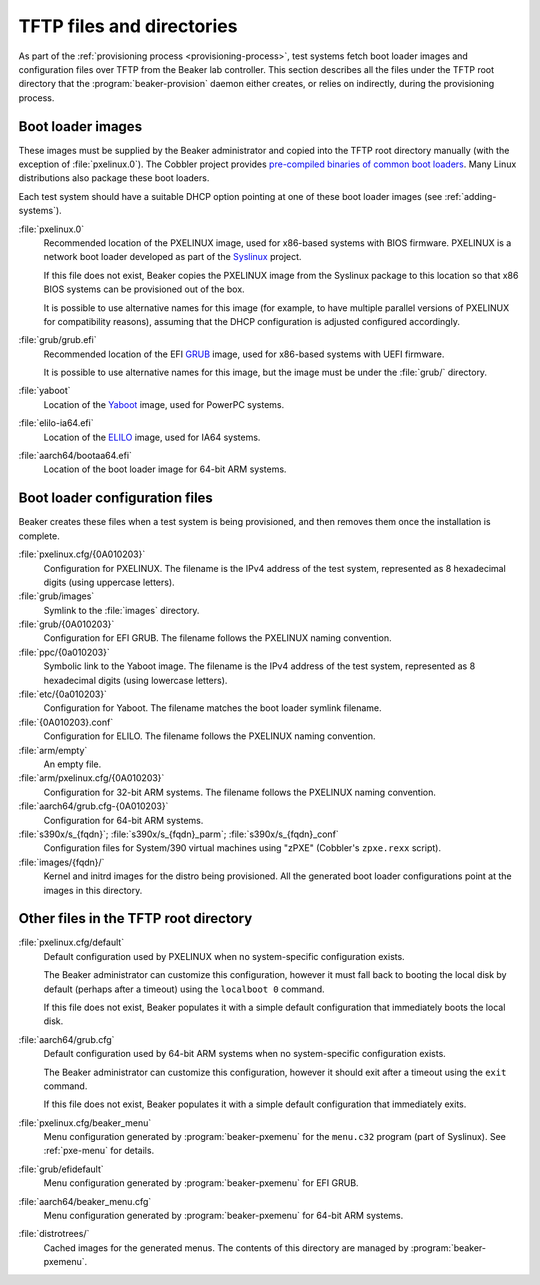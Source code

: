 TFTP files and directories
==========================

As part of the :ref:`provisioning process <provisioning-process>`, test systems 
fetch boot loader images and configuration files over TFTP from the Beaker lab 
controller.
This section describes all the files under the TFTP root directory that the 
:program:`beaker-provision` daemon either creates, or relies on indirectly, 
during the provisioning process.

.. _boot-loader-images:

Boot loader images
------------------

These images must be supplied by the Beaker administrator and copied into the 
TFTP root directory manually (with the exception of :file:`pxelinux.0`).
The Cobbler project provides `pre-compiled binaries of common boot loaders 
<https://github.com/cobbler/cobbler.github.com/tree/master/loaders>`__. Many 
Linux distributions also package these boot loaders.

Each test system should have a suitable DHCP option pointing at one of these 
boot loader images (see :ref:`adding-systems`).

:file:`pxelinux.0`
    Recommended location of the PXELINUX image, used for x86-based systems with 
    BIOS firmware. PXELINUX is a network boot loader developed as part of the 
    Syslinux_ project.

    If this file does not exist, Beaker copies the PXELINUX image from the  
    Syslinux package to this location so that x86 BIOS systems can be 
    provisioned out of the box.

    It is possible to use alternative names for this image (for example, to 
    have multiple parallel versions of PXELINUX for compatibility reasons), 
    assuming that the DHCP configuration is adjusted configured accordingly.

:file:`grub/grub.efi`
    Recommended location of the EFI GRUB_ image, used for x86-based systems 
    with UEFI firmware.

    It is possible to use alternative names for this image, but the image must 
    be under the :file:`grub/` directory.

:file:`yaboot`
    Location of the Yaboot_ image, used for PowerPC systems.

:file:`elilo-ia64.efi`
    Location of the ELILO_ image, used for IA64 systems.

:file:`aarch64/bootaa64.efi`
    Location of the boot loader image for 64-bit ARM systems.

.. _Syslinux: http://www.syslinux.org/
.. _GRUB: http://www.gnu.org/software/grub/
.. _ELILO: http://elilo.sourceforge.net/
.. _Yaboot: http://yaboot.ozlabs.org/

Boot loader configuration files
-------------------------------

Beaker creates these files when a test system is being provisioned, and then 
removes them once the installation is complete.

:file:`pxelinux.cfg/{0A010203}`
    Configuration for PXELINUX. The filename is the IPv4 address of the test 
    system, represented as 8 hexadecimal digits (using uppercase letters).

:file:`grub/images`
    Symlink to the :file:`images` directory.

:file:`grub/{0A010203}`
    Configuration for EFI GRUB. The filename follows the PXELINUX naming 
    convention.

:file:`ppc/{0a010203}`
    Symbolic link to the Yaboot image. The filename is the IPv4 address of the 
    test system, represented as 8 hexadecimal digits (using lowercase letters).

:file:`etc/{0a010203}`
    Configuration for Yaboot. The filename matches the boot loader symlink 
    filename.

:file:`{0A010203}.conf`
    Configuration for ELILO. The filename follows the PXELINUX naming 
    convention.

:file:`arm/empty`
    An empty file.

:file:`arm/pxelinux.cfg/{0A010203}`
    Configuration for 32-bit ARM systems. The filename follows the PXELINUX 
    naming convention.

:file:`aarch64/grub.cfg-{0A010203}`
    Configuration for 64-bit ARM systems.

:file:`s390x/s_{fqdn}`; :file:`s390x/s_{fqdn}_parm`; :file:`s390x/s_{fqdn}_conf`
    Configuration files for System/390 virtual machines using "zPXE" (Cobbler's 
    ``zpxe.rexx`` script).

:file:`images/{fqdn}/`
    Kernel and initrd images for the distro being provisioned. All the 
    generated boot loader configurations point at the images in this directory.


Other files in the TFTP root directory
--------------------------------------

:file:`pxelinux.cfg/default`
    Default configuration used by PXELINUX when no system-specific 
    configuration exists.
    
    The Beaker administrator can customize this configuration, however it must 
    fall back to booting the local disk by default (perhaps after a timeout) 
    using the ``localboot 0`` command.

    If this file does not exist, Beaker populates it with a simple default 
    configuration that immediately boots the local disk.

:file:`aarch64/grub.cfg`
    Default configuration used by 64-bit ARM systems when no system-specific 
    configuration exists.

    The Beaker administrator can customize this configuration, however it 
    should exit after a timeout using the ``exit`` command.

    If this file does not exist, Beaker populates it with a simple default 
    configuration that immediately exits.

:file:`pxelinux.cfg/beaker_menu`
    Menu configuration generated by :program:`beaker-pxemenu` for the 
    ``menu.c32`` program (part of Syslinux). See :ref:`pxe-menu` for details.

:file:`grub/efidefault`
    Menu configuration generated by :program:`beaker-pxemenu` for EFI GRUB.

:file:`aarch64/beaker_menu.cfg`
    Menu configuration generated by :program:`beaker-pxemenu` for 64-bit ARM 
    systems.

:file:`distrotrees/`
    Cached images for the generated menus. The contents of this directory are  
    managed by :program:`beaker-pxemenu`.
